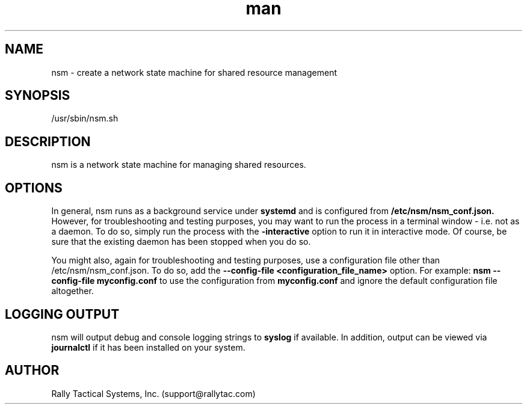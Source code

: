 .\" Manpage for nsm.
.\" Contact support@rallytac.com to correct errors or typos.
.Dt nsm (8)
.TH man 8 "06 May 2010" "1.0" "nsm man page"
.SH NAME
nsm \- create a network state machine for shared resource management
.SH SYNOPSIS
/usr/sbin/nsm.sh
.SH DESCRIPTION
nsm is a network state machine for managing shared resources.
.SH OPTIONS
In general, nsm runs as a background service under
.B systemd
and is configured from 
.B /etc/nsm/nsm_conf.json.  
However, for troubleshooting and testing purposes, you may want to run the process in a terminal window - i.e. not as a daemon.  To do so, simply run the process with the 
.B "-interactive" 
option to run it in interactive mode.  Of course, be sure that the existing daemon has been stopped when you do so.

You might also, again for troubleshooting and testing purposes, use a configuration file other than /etc/nsm/nsm_conf.json.  To do so, add the 
.B "--config-file <configuration_file_name>" 
option.  For example: 
.B nsm "--config-file myconfig.conf
to use the configuration from
.B myconfig.conf
and ignore the default configuration file altogether.
.SH LOGGING OUTPUT
nsm will output debug and console logging strings to 
.B syslog
if available.  In addition, output can be viewed via
.B journalctl
if it has been installed on your system.
.SH AUTHOR
Rally Tactical Systems, Inc. (support@rallytac.com)

